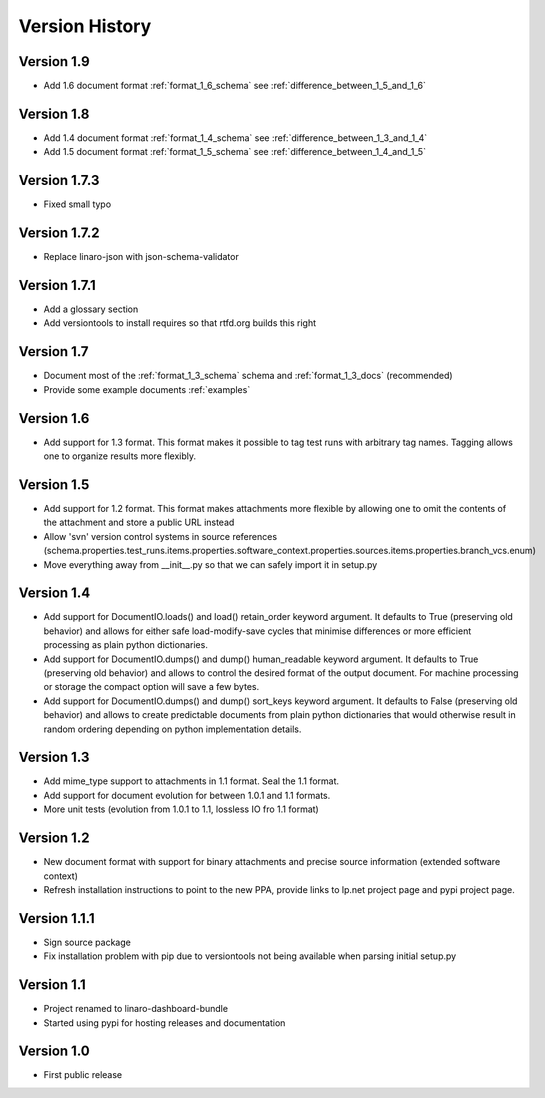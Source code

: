Version History
***************

Version 1.9
============

* Add 1.6 document format :ref:`format_1_6_schema` see :ref:`difference_between_1_5_and_1_6`

Version 1.8
===========

* Add 1.4 document format :ref:`format_1_4_schema` see :ref:`difference_between_1_3_and_1_4`
* Add 1.5 document format :ref:`format_1_5_schema` see :ref:`difference_between_1_4_and_1_5`

Version 1.7.3
=============
* Fixed small typo

Version 1.7.2
=============

* Replace linaro-json with json-schema-validator

Version 1.7.1
=============
* Add a glossary section
* Add versiontools to install requires so that rtfd.org builds this right


Version 1.7
===========

* Document most of the :ref:`format_1_3_schema` schema and
  :ref:`format_1_3_docs` (recommended)
* Provide some example documents :ref:`examples`

Version 1.6
===========

* Add support for 1.3 format. This format makes it possible to tag test runs
  with arbitrary tag names. Tagging allows one to organize results more flexibly.

Version 1.5
===========

* Add support for 1.2 format. This format makes attachments more flexible by
  allowing one to omit the contents of the attachment and store a public URL
  instead
* Allow 'svn' version control systems in source references
  (schema.properties.test_runs.items.properties.software_context.properties.sources.items.properties.branch_vcs.enum)
* Move everything away from __init__.py so that we can safely import it in setup.py

Version 1.4
===========

* Add support for DocumentIO.loads() and load() retain_order keyword argument.
  It defaults to True (preserving old behavior) and allows for either safe
  load-modify-save cycles that minimise differences or more efficient
  processing as plain python dictionaries.
* Add support for DocumentIO.dumps() and dump() human_readable keyword
  argument.  It defaults to True (preserving old behavior) and allows to
  control the desired format of the output document. For machine processing or
  storage the compact option will save a few bytes.
* Add support for DocumentIO.dumps() and dump() sort_keys keyword argument.  It
  defaults to False (preserving old behavior) and allows to create predictable
  documents from plain python dictionaries that would otherwise result in
  random ordering depending on python implementation details.


Version 1.3
===========

* Add mime_type support to attachments in 1.1 format. Seal the 1.1 format.
* Add support for document evolution for between 1.0.1 and 1.1 formats.
* More unit tests (evolution from 1.0.1 to 1.1, lossless IO fro 1.1 format)


Version 1.2
===========

* New document format with support for binary attachments and precise
  source information (extended software context)
* Refresh installation instructions to point to the new PPA, provide links to
  lp.net project page and pypi project page.

Version 1.1.1
=============

* Sign source package
* Fix installation problem with pip due to versiontools not being available
  when parsing initial setup.py

Version 1.1
===========

* Project renamed to linaro-dashboard-bundle
* Started using pypi for hosting releases and documentation


Version 1.0
===========

* First public release
